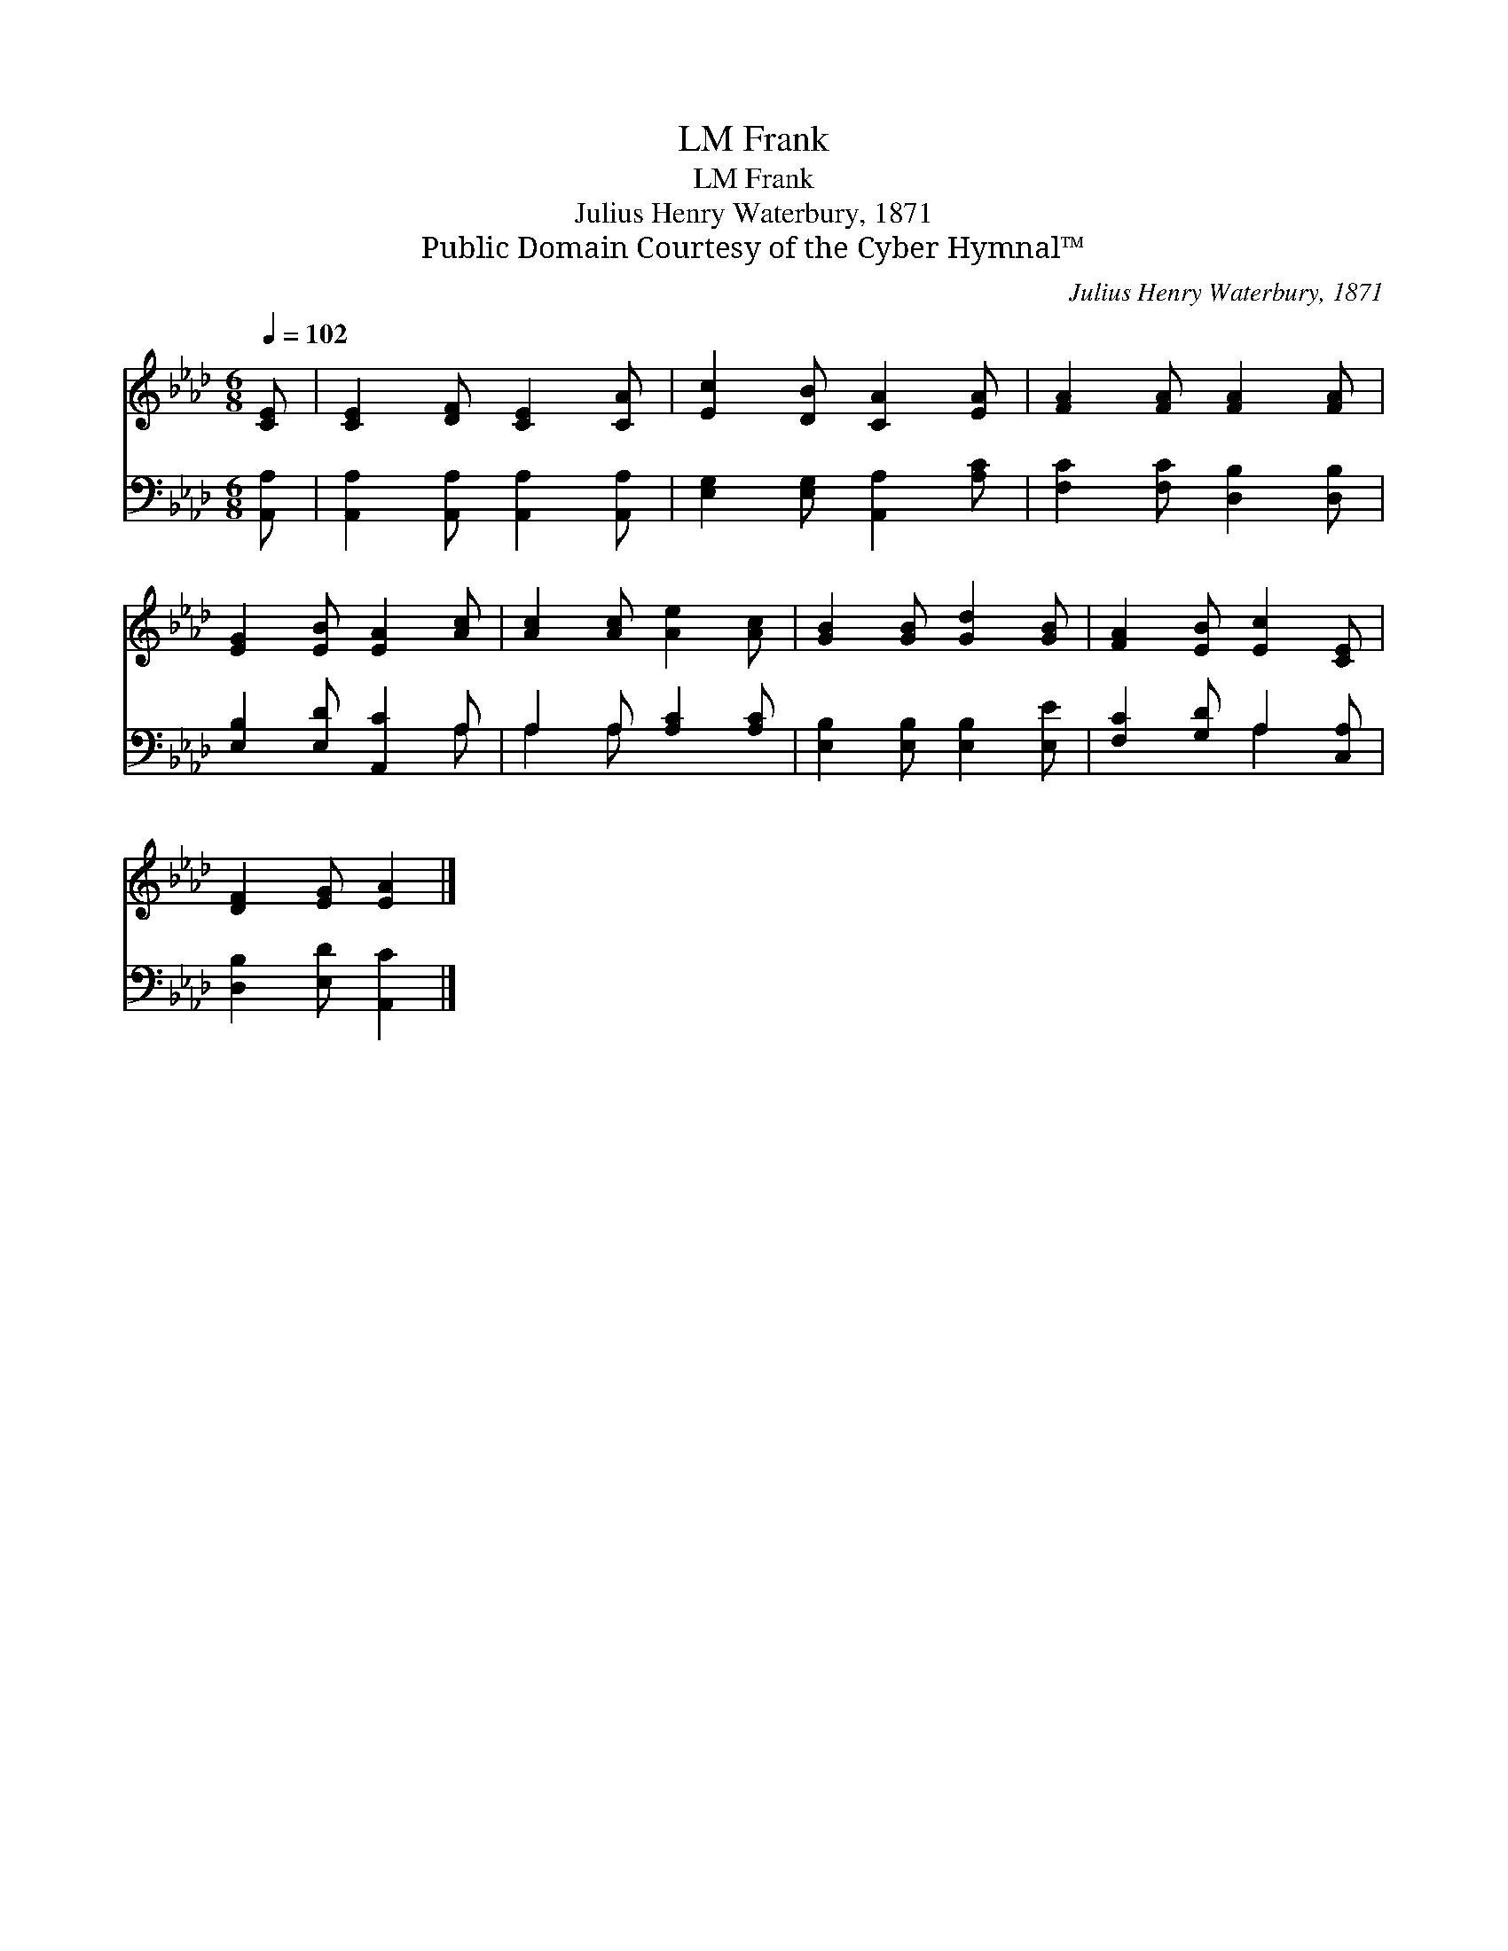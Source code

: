 X:1
T:Frank, LM
T:Frank, LM
T:Julius Henry Waterbury, 1871
T:Public Domain Courtesy of the Cyber Hymnal™
C:Julius Henry Waterbury, 1871
Z:Public Domain
Z:Courtesy of the Cyber Hymnal™
%%score 1 ( 2 3 )
L:1/8
Q:1/4=102
M:6/8
K:Ab
V:1 treble 
V:2 bass 
V:3 bass 
V:1
 [CE] | [CE]2 [DF] [CE]2 [CA] | [Ec]2 [DB] [CA]2 [EA] | [FA]2 [FA] [FA]2 [FA] | %4
 [EG]2 [EB] [EA]2 [Ac] | [Ac]2 [Ac] [Ae]2 [Ac] | [GB]2 [GB] [Gd]2 [GB] | [FA]2 [EB] [Ec]2 [CE] | %8
 [DF]2 [EG] [EA]2 |] %9
V:2
 [A,,A,] | [A,,A,]2 [A,,A,] [A,,A,]2 [A,,A,] | [E,G,]2 [E,G,] [A,,A,]2 [A,C] | %3
 [F,C]2 [F,C] [D,B,]2 [D,B,] | [E,B,]2 [E,D] [A,,C]2 A, | A,2 A, [A,C]2 [A,C] | %6
 [E,B,]2 [E,B,] [E,B,]2 [E,E] | [F,C]2 [G,D] A,2 [C,A,] | [D,B,]2 [E,D] [A,,C]2 |] %9
V:3
 x | x6 | x6 | x6 | x5 A, | A,2 A, x3 | x6 | x3 A,2 x | x5 |] %9

